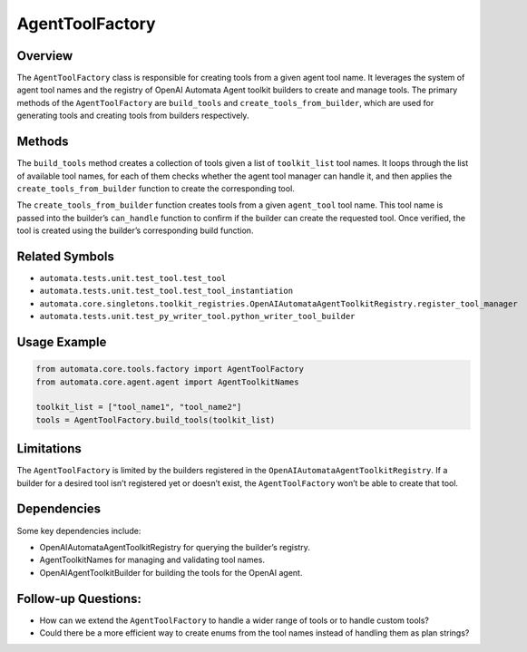 AgentToolFactory
================

Overview
--------

The ``AgentToolFactory`` class is responsible for creating tools from a
given agent tool name. It leverages the system of agent tool names and
the registry of OpenAI Automata Agent toolkit builders to create and
manage tools. The primary methods of the ``AgentToolFactory`` are
``build_tools`` and ``create_tools_from_builder``, which are used for
generating tools and creating tools from builders respectively.

Methods
-------

The ``build_tools`` method creates a collection of tools given a list of
``toolkit_list`` tool names. It loops through the list of available tool
names, for each of them checks whether the agent tool manager can handle
it, and then applies the ``create_tools_from_builder`` function to
create the corresponding tool.

The ``create_tools_from_builder`` function creates tools from a given
``agent_tool`` tool name. This tool name is passed into the builder’s
``can_handle`` function to confirm if the builder can create the
requested tool. Once verified, the tool is created using the builder’s
corresponding build function.

Related Symbols
---------------

-  ``automata.tests.unit.test_tool.test_tool``
-  ``automata.tests.unit.test_tool.test_tool_instantiation``
-  ``automata.core.singletons.toolkit_registries.OpenAIAutomataAgentToolkitRegistry.register_tool_manager``
-  ``automata.tests.unit.test_py_writer_tool.python_writer_tool_builder``

Usage Example
-------------

.. code:: python

   from automata.core.tools.factory import AgentToolFactory
   from automata.core.agent.agent import AgentToolkitNames

   toolkit_list = ["tool_name1", "tool_name2"]
   tools = AgentToolFactory.build_tools(toolkit_list)

Limitations
-----------

The ``AgentToolFactory`` is limited by the builders registered in the
``OpenAIAutomataAgentToolkitRegistry``. If a builder for a desired tool
isn’t registered yet or doesn’t exist, the ``AgentToolFactory`` won’t be
able to create that tool.

Dependencies
------------

Some key dependencies include:

-  OpenAIAutomataAgentToolkitRegistry for querying the builder’s
   registry.
-  AgentToolkitNames for managing and validating tool names.
-  OpenAIAgentToolkitBuilder for building the tools for the OpenAI
   agent.

Follow-up Questions:
--------------------

-  How can we extend the ``AgentToolFactory`` to handle a wider range of
   tools or to handle custom tools?
-  Could there be a more efficient way to create enums from the tool
   names instead of handling them as plan strings?
